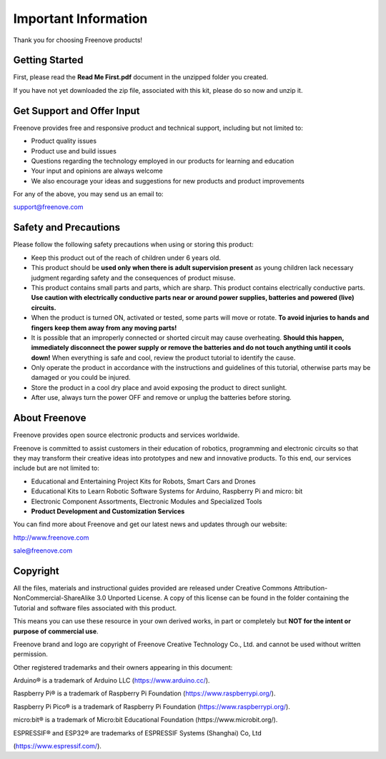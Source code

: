 ##############################################################################
Important Information
##############################################################################

Thank you for choosing Freenove products!

Getting Started
*******************************

First, please read the **Read Me First.pdf** document in the unzipped folder you created.

If you have not yet downloaded the zip file, associated with this kit, please do so now and unzip it.

Get Support and Offer Input
**********************************

Freenove provides free and responsive product and technical support, including but not limited to:

- Product quality issues 

- Product use and build issues

- Questions regarding the technology employed in our products for learning and education

- Your input and opinions are always welcome

- We also encourage your ideas and suggestions for new products and product improvements

For any of the above, you may send us an email to:

support@freenove.com

Safety and Precautions
***********************************

Please follow the following safety precautions when using or storing this product:

- Keep this product out of the reach of children under 6 years old. 

- This product should be **used only when there is adult supervision present** as young children lack necessary judgment regarding safety and the consequences of product misuse. 

- This product contains small parts and parts, which are sharp. This product contains electrically conductive parts. **Use caution with electrically conductive parts near or around power supplies, batteries and powered (live) circuits.**

- When the product is turned ON, activated or tested, some parts will move or rotate. **To avoid injuries to hands and fingers keep them away from any moving parts!**

- It is possible that an improperly connected or shorted circuit may cause overheating. **Should this happen, immediately disconnect the power supply or remove the batteries and do not touch anything until it cools down!** When everything is safe and cool, review the product tutorial to identify the cause.

- Only operate the product in accordance with the instructions and guidelines of this tutorial, otherwise parts may be damaged or you could be injured.

- Store the product in a cool dry place and avoid exposing the product to direct sunlight.

- After use, always turn the power OFF and remove or unplug the batteries before storing.

About Freenove
***********************************

Freenove provides open source electronic products and services worldwide.

Freenove is committed to assist customers in their education of robotics, programming and electronic circuits so that they may transform their creative ideas into prototypes and new and innovative products. To this end, our services include but are not limited to:

- Educational and Entertaining Project Kits for Robots, Smart Cars and Drones

- Educational Kits to Learn Robotic Software Systems for Arduino, Raspberry Pi and micro: bit

- Electronic Component Assortments, Electronic Modules and Specialized Tools

- **Product Development and Customization Services**

You can find more about Freenove and get our latest news and updates through our website:

http://www.freenove.com

sale@freenove.com

Copyright
***********************************

All the files, materials and instructional guides provided are released under Creative Commons Attribution-NonCommercial-ShareAlike 3.0 Unported License. A copy of this license can be found in the folder containing the Tutorial and software files associated with this product.

.. image:: ../_static/imgs/Welcome/welcome00.png
    :align: center

This means you can use these resource in your own derived works, in part or completely but **NOT for the intent or purpose of commercial use**.

Freenove brand and logo are copyright of Freenove Creative Technology Co., Ltd. and cannot be used without written permission.

.. image:: ../_static/imgs/Welcome/welcome01.png
    :align: center

Other registered trademarks and their owners appearing in this document:

Arduino® is a trademark of Arduino LLC (https://www.arduino.cc/).

Raspberry Pi® is a trademark of Raspberry Pi Foundation (https://www.raspberrypi.org/).

Raspberry Pi Pico® is a trademark of Raspberry Pi Foundation (https://www.raspberrypi.org/).

micro:bit® is a trademark of Micro:bit Educational Foundation (https://www.microbit.org/).

ESPRESSIF® and ESP32® are trademarks of ESPRESSIF Systems (Shanghai) Co, Ltd

(https://www.espressif.com/).